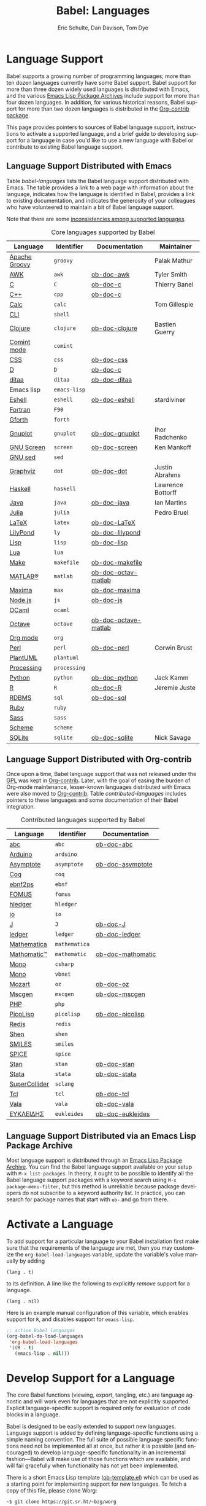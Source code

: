 #+TITLE:      Babel: Languages
#+OPTIONS:    H:3 num:nil toc:3 \n:nil ::t |:t ^:{} -:t f:t *:t tex:t d:(HIDE) tags:not-in-toc
#+STARTUP:    align fold nodlcheck hidestars oddeven lognotestate hideblocks
#+SEQ_TODO:   TODO(t) INPROGRESS(i) WAITING(w@) | DONE(d) CANCELED(c@)
#+TAGS:       Write(w) Update(u) Fix(f) Check(c) noexport(n)
#+AUTHOR:     Eric Schulte, Dan Davison, Tom Dye
#+EMAIL:      schulte.eric at gmail dot com, davison at stats dot ox dot ac dot uk, tsd at tsdye dot online
#+LANGUAGE:   en
#+HTML_HEAD_EXTRA:      <style type="text/css">#outline-container-langs{ clear:both; }</style>
#+HTML_HEAD_EXTRA:      <style type="text/css">#outline-container-syntax{ clear:both; }</style>
#+HTML_HEAD_EXTRA:      <style type="text/css">#table-of-contents{ max-width:100%; }</style>
#+HTML_LINK_HOME:  https://orgmode.org/worg/
#+HTML_LINK_UP:  ../index.html

* Improving This Document                                          :noexport:
** TODO Broken links [0/7]
 - [ ] C
 - [ ] C++
 - [ ] D
 - [ ] Dot logo
 - [ ] Lua language link
 - [ ] Perl logo
 - [ ] PicoLisp logo
** TODO Add a bit on how to volunteer to maintain a language
I'm not clear about the best way to handle this.
** TODO Write documentation for some core languages [0/17]
Note: Many languages in Table [[babel-languages]] require documentation.
A template is provided [[https://git.sr.ht/~bzg/worg/tree/master/item/org-contrib/babel/languages/ob-doc-template.org][in the worg git repository]] for the addition of
language documentation.

 - [ ] Groovy
 - [ ] Calc
 - [ ] Shell
 - [ ] comint
 - [ ] Emacs lisp!
 - [ ] Fortran
 - [ ] Forth
 - [ ] sed
 - [ ] Haskell
 - [ ] Julia?
 - [ ] Lua
 - [ ] OCaml
 - [ ] Org mode!
 - [ ] PlantUML
 - [ ] Ruby
 - [ ] Sass
 - [ ] Scheme

** INPROGRESS List of core Babel language maintainers
#+begin_src shell :results output
cd /path/to/org-mode-master
git grep -i maintainer lisp/ob-*.el
#+end_src

#+RESULTS:
#+begin_example
lisp/ob-C.el:;; Maintainer: Thierry Banel
lisp/ob-R.el:;; Maintainer: Jeremie Juste
lisp/ob-awk.el:;; Maintainer: Tyler Smith <tyler@plantarum.ca>
lisp/ob-calc.el:;; Maintainer: Tom Gillespie <tgbugs@gmail.com>
lisp/ob-clojure.el:;; Maintainer: Bastien Guerry <bzg@gnu.org>
lisp/ob-dot.el:;; Maintainer: Justin Abrahms
lisp/ob-eshell.el:;; Maintainer: stardiviner <numbchild@gmail.com>
lisp/ob-gnuplot.el:;; Maintainer: Ihor Radchenko <yantar92@gmail.com>
lisp/ob-groovy.el:;; Maintainer: Palak Mathur
lisp/ob-haskell.el:;; Maintainer: Lawrence Bottorff <borgauf@gmail.com>
lisp/ob-java.el:;; Maintainer: Ian Martins <ianxm@jhu.edu>
lisp/ob-julia.el:;; Maintainer: Pedro Bruel <pedro.bruel@gmail.com>
lisp/ob-perl.el:;; Maintainer: Corwin Brust
lisp/ob-python.el:;; Maintainer: Jack Kamm <jackkamm@gmail.com>
lisp/ob-screen.el:;; Maintainer: Ken Mankoff
lisp/ob-sqlite.el:;; Maintainer: Nick Savage
#+end_example

** DONE Divide Table 1 in two
CLOSED: [2021-10-03 Sun 12:10] SCHEDULED: <2021-10-03 Sun>
*** Core table
Language, Identifier, Documentation, Maintainer
*** Contrib table
Language, Identifier, Documentation
** DONE Remove Babel package languages
CLOSED: [2021-10-03 Sun 12:11] SCHEDULED: <2021-10-03 Sun>
About [[https://git.sr.ht/~bzg/org-contrib][org-contrib]]:  This repository contains add-ons to Org.

You can use them by installing the org-contrib NonGNU ELPA package from https://elpa.nongnu.org/nongnu/.
** DONE Normalize headings
CLOSED: [2021-10-02 Sat 15:05]
Change to title case, edit to reduce redundancy.

* Language Support
  :PROPERTIES:
  :CUSTOM_ID: langs
  :END:
Babel supports a growing number of programming languages; more than
ten dozen languages currently have some Babel support.  Babel support
for more than three dozen widely used languages is distributed with
Emacs, and the various [[https://www.emacswiki.org/emacs/ELPA][Emacs Lisp Package Archives]] include support for
more than four dozen languages.  In addition, for various historical
reasons, Babel support for more than two dozen languages is
distributed in the [[https://git.sr.ht/~bzg/org-contrib][Org-contrib package]].

This page provides pointers to sources of Babel language support,
instructions to activate a supported language, and a brief guide to
developing support for a language in case you'd like to use a new
language with Babel or contribute to existing Babel language support.

** Language Support Distributed with Emacs
Table [[babel-languages]] lists the Babel language support distributed
with Emacs. The table provides a link to a web page with information
about the language, indicates how the language is identified in Babel, provides
a link to existing documentation, and indicates the generosity of your
colleagues who have volunteered to maintain a bit of Babel language
support.

Note that there are some [[file:lang-compat.org][inconsistencies among supported languages]].
# Bit on how to volunteer about here.

#+caption: Core languages supported by Babel
#+name: babel-languages
| Language      | Identifier | Documentation        | Maintainer        |
|---------------+------------+----------------------+-------------------|
| [[https://groovy-lang.org/][Apache Groovy]] | =groovy=     |                      | Palak Mathur      |
| [[https://en.wikipedia.org/wiki/AWK#Versions_and_implementations][AWK]]           | =awk=        | [[file:ob-doc-awk.org][ob-doc-awk]]           | Tyler Smith       |
| [[https://en.wikipedia.org/wiki/List_of_compilers#C_compilers][C]]             | =C=          | [[file:ob-doc-C.org][ob-doc-c]]             | Thierry Banel     |
| [[https://en.wikipedia.org/wiki/List_of_compilers#C++_compilers][C++]]           | =cpp=        | [[file:ob-doc-C.org][ob-doc-c]]             |                   |
| [[https://www.gnu.org/software/emacs/manual/html_mono/calc.html][Calc]]          | =calc=       |                      | Tom Gillespie     |
| [[https://en.wikipedia.org/wiki/List_of_command-line_interpreters][CLI]]           | =shell=      |                      |                   |
| [[http://clojure.org/][Clojure]]       | =clojure=    | [[file:ob-doc-clojure.org][ob-doc-clojure]]       | Bastien Guerry    |
| [[https://masteringemacs.org/article/comint-writing-command-interpreter][Comint mode]]   | =comint=     |                      |                   |
| [[https://developer.mozilla.org/en-US/docs/Web/CSS][CSS]]           | =css=        | [[file:ob-doc-css.org][ob-doc-css]]           |                   |
| [[http://dlang.org][D]]             | =D=          | [[file:ob-doc-C.org][ob-doc-c]]             |                   |
| [[http://ditaa.sourceforge.net][ditaa]]         | =ditaa=      | [[file:ob-doc-ditaa.org][ob-doc-ditaa]]         |                   |
| Emacs lisp    | =emacs-lisp= |                      |                   |
| [[https://www.gnu.org/software/emacs/manual/html_mono/eshell.html][Eshell]]        | =eshell=     | [[file:ob-doc-eshell.org][ob-doc-eshell]]        | stardiviner       |
| [[https://en.wikipedia.org/wiki/List_of_compilers#Fortran_compilers][Fortran]]       | =F90=        |                      |                   |
| [[https://www.gnu.org/software/gforth/][Gforth]]        | =forth=      |                      |                   |
| [[http://www.gnuplot.info/][Gnuplot]]       | =gnuplot=    | [[file:ob-doc-gnuplot.org][ob-doc-gnuplot]]       | Ihor Radchenko    |
| [[https://www.gnu.org/software/screen/][GNU Screen]]    | =screen=     | [[file:ob-doc-screen.org][ob-doc-screen]]        | Ken Mankoff       |
| [[https://www.gnu.org/software/sed/][GNU sed]]       | =sed=        |                      |                   |
| [[http://www.graphviz.org/][Graphviz]]      | =dot=        | [[file:ob-doc-dot.org][ob-doc-dot]]           | Justin Abrahms    |
| [[http://www.haskell.org/][Haskell]]       | =haskell=    |                      | Lawrence Bottorff |
| [[https://openjdk.java.net/][Java]]          | =java=       | [[file:ob-doc-java.org][ob-doc-java]]          | Ian Martins       |
| [[https://julialang.org/][Julia]]         | =julia=      |                      | Pedro Bruel       |
| [[http://www.latex-project.org/][LaTeX]]         | =latex=      | [[file:ob-doc-LaTeX.org][ob-doc-LaTeX]]         |                   |
| [[http://lilypond.org/][LilyPond]]      | =ly=         | [[file:ob-doc-lilypond.org][ob-doc-lilypond]]      |                   |
| [[https://en.wikipedia.org/wiki/List_of_compilers#Common_Lisp_compilers][Lisp]]          | =lisp=       | [[file:ob-doc-lisp.org][ob-doc-lisp]]          |                   |
| [[http://www.lua.org/][Lua]]           | =lua=        |                      |                   |
| [[https://en.wikipedia.org/wiki/Make_(software)#Derivatives][Make]]          | =makefile=   | [[file:ob-doc-makefile.org][ob-doc-makefile]]      |                   |
| [[https://www.mathworks.com/products/matlab.html][MATLAB®]]       | =matlab=     | [[file:ob-doc-octave-matlab.org][ob-doc-octav-matlab]]  |                   |
| [[http://maxima.sourceforge.net/][Maxima]]        | =max=        | [[file:ob-doc-maxima.org][ob-doc-maxima]]        |                   |
| [[http://nodejs.org/][Node.js]]       | =js=         | [[file:ob-doc-js.org][ob-doc-js]]            |                   |
| [[http://caml.inria.fr/][OCaml]]         | =ocaml=      |                      |                   |
| [[https://www.gnu.org/software/octave/][Octave]]        | =octave=     | [[file:ob-doc-octave-matlab.org][ob-doc-octave-matlab]] |                   |
| [[https://orgmode.org/][Org mode]]      | =org=        |                      |                   |
| [[http://www.perl.org/][Perl]]          | =perl=       | [[file:ob-doc-perl.org][ob-doc-perl]]          | Corwin Brust      |
| [[https://plantuml.com][PlantUML]]      | =plantuml=   |                      |                   |
| [[https://processing.org/][Processing]]    | =processing= |                      |                   |
| [[http://www.python.org/][Python]]        | =python=     | [[file:ob-doc-python.org][ob-doc-python]]        | Jack Kamm         |
| [[http://www.r-project.org/][R]]             | =R=          | [[file:ob-doc-R.org][ob-doc-R]]             | Jeremie Juste     |
| [[https://en.wikipedia.org/wiki/Relational_database#RDBMS][RDBMS]]         | =sql=        | [[file:ob-doc-sql.org][ob-doc-sql]]           |                   |
| [[http://www.ruby-lang.org/][Ruby]]          | =ruby=       |                      |                   |
| [[http://sass-lang.com/][Sass]]          | =sass=       |                      |                   |
| [[https://en.wikipedia.org/wiki/List_of_compilers#Scheme_compilers_and_interpreters][Scheme]]        | =scheme=     |                      |                   |
| [[http://www.sqlite.org/index.html][SQLite]]        | =sqlite=     | [[file:ob-doc-sqlite.org][ob-doc-sqlite]]        | Nick Savage       |

** Language Support Distributed with Org-contrib
Once upon a time, Babel language support that was not released under
the [[https://www.gnu.org/licenses/gpl-3.0.en.html][GPL]] was kept in [[https://git.sr.ht/~bzg/org-contrib][Org-contrib]].  Later, with the goal of easing the
burden of Org-mode maintenance, lesser-known languages distributed
with Emacs were also moved to [[https://git.sr.ht/~bzg/org-contrib][Org-contrib]].  Table
[[contributed-languages]] includes pointers to these languages and some
documentation of their Babel integration.

#+caption: Contributed languages supported by Babel
#+name: contributed-languages
| Language      | Identifier  | Documentation     |
|---------------+-------------+-------------------|
| [[https://abcnotation.com/][abc]]           | =abc=         | [[file:ob-doc-abc.org][ob-doc-abc]]        |
| [[https://www.arduino.cc/][Arduino]]       | =arduino=     |                   |
| [[http://asymptote.sourceforge.net/][Asymptote]]     | =asymptote=   | [[file:ob-doc-asymptote.org][ob-doc-asymptote]]  |
| [[https://coq.inria.fr/][Coq]]           | =coq=         |                   |
| [[https://www.emacswiki.org/emacs/EbnfToPsPackage][ebnf2ps]]       | =ebnf=        |                   |
| [[http://fomus.sourceforge.net/][FOMUS]]         | =fomus=       |                   |
| [[https://hledger.org/][hledger]]       | =hledger=     |                   |
| [[https://iolanguage.org/index.html][io]]            | =io=          |                   |
| [[http://www.jsoftware.com/][J]]             | =J=           | [[file:ob-doc-J.org][ob-doc-J]]          |
| [[http://wiki.github.com/jwiegley/ledger/][ledger]]        | =ledger=      | [[file:ob-doc-ledger.org][ob-doc-ledger]]     |
| [[https://www.wolfram.com/mathematica/][Mathematica]]   | =mathematica= |                   |
| [[https://github.com/mfillpot/mathomatic][Mathomatic™]]   | =mathomatic=  | [[file:ob-doc-mathomatic.org][ob-doc-mathomatic]] |
| [[https://www.mono-project.com/][Mono]]          | =csharp=      |                   |
| [[https://github.com/mono/mono][Mono]]          | =vbnet=       |                   |
| [[http://www.mozart2.org/][Mozart]]        | =oz=          | [[file:ob-doc-oz.org][ob-doc-oz]]         |
| [[http://www.mcternan.me.uk/mscgen/][Mscgen]]        | =mscgen=      | [[file:ob-doc-mscgen.org][ob-doc-mscgen]]     |
| [[https://www.php.net/][PHP]]           | =php=         |                   |
| [[http://picolisp.com/5000/!wiki?home][PicoLisp]]      | =picolisp=    | [[file:ob-doc-picolisp.org][ob-doc-picolisp]]   |
| [[https://redis.io/][Redis]]         | =redis=       |                   |
| [[http://www.shenlanguage.org/][Shen]]          | =shen=        |                   |
| [[https://archive.epa.gov/med/med_archive_03/web/html/smiles.html][SMILES]]        | =smiles=      |                   |
| [[http://bwrcs.eecs.berkeley.edu/Classes/IcBook/SPICE/][SPICE]]         | =spice=       |                   |
| [[http://mc-stan.org/][Stan]]          | =stan=        | [[file:ob-doc-stan.org][ob-doc-stan]]       |
| [[http://stata.com/][Stata]]         | =stata=       | [[file:ob-doc-stata.org][ob-doc-stata]]      |
| [[https://supercollider.github.io/][SuperCollider]] | =sclang=      |                   |
| [[http://www.tcl.tk/][Tcl]]           | =tcl=         | [[file:ob-doc-tcl.org][ob-doc-tcl]]        |
| [[https://wiki.gnome.org/Projects/Vala][Vala]]          | =vala=        | [[file:ob-doc-vala.org][ob-doc-vala]]       |
| [[http://eukleides.org/][ΕΥΚΛΕΙΔΗΣ]]     | =eukleides=   | [[file:ob-doc-eukleides.org][ob-doc-eukleides]]  |

** Language Support Distributed via an Emacs Lisp Package Archive

Most language support is distributed through an [[https://www.emacswiki.org/emacs/ELPA][Emacs Lisp Package
Archive]]. You can find the Babel language support available on your
setup with =M-x list-packages=.  In theory, it ought to be possible to
identify all the Babel language support packages with a keyword search
using =M-x package-menu-filter=, but this method is unreliable because
package developers do not subscribe to a keyword authority list.  In
practice, you can search for package names that start with =ob-= and
go from there.

* Activate a Language
  :PROPERTIES:
  :CUSTOM_ID: configure
  :END:

To add support for a particular language to your Babel installation
first make sure that the requirements of the language are met, then
you may customize the =org-babel-load-languages= variable, update the
variable's value manually by adding

: (lang . t)

to its definition.  A line like the following to explicitly /remove/
support for a language.

: (lang . nil)

Here is an example manual configuration of this variable, which
enables support for =R=, and disables support for =emacs-lisp=.

#+begin_src emacs-lisp :exports code
;; active Babel languages
(org-babel-do-load-languages
 'org-babel-load-languages
 '((R . t)
   (emacs-lisp . nil)))
#+end_src

* Develop Support for a Language
  :PROPERTIES:
  :CUSTOM_ID: develop
  :END:

The core Babel functions (viewing, export, tangling, etc.) are
language agnostic and will work even for languages that are not
explicitly supported.  Explicit language-specific support is required
only for evaluation of code blocks in a language.

Babel is designed to be easily extended to support new languages.
Language support is added by defining language-specific functions
using a simple naming convention.  The full suite of possible language
specific functions need not be implemented all at once, but rather it
is possible (and encouraged) to develop language-specific
functionality in an incremental fashion---Babel will make use of
those functions which are available, and will fail gracefully when
functionality has not yet been implemented.

There is a short Emacs Lisp template ([[https://git.sr.ht/~bzg/worg/tree/master/item/org-contrib/babel/ob-template.el][ob-template.el]]) which can be
used as a starting point for implementing support for new languages.
To fetch a copy of this file, please clone Worg:

#+begin_example
 ~$ git clone https://git.sr.ht/~bzg/worg
#+end_example

You should find =org-contrib/babel/ob-template.el=.

Developers are encouraged to read the [[file:../../org-contribute.org][Org-mode contribution
instructions]] in the hope that the language support can be added to the
Org-mode core.

** Some additional comments/development tips

Although most of the instructions in =ob-template.el= should be
useful, and explain clearly how to use the code, some explanations for
more advanced functionalities could be a little outdated
(contributions are very welcome. The thread [[https://lists.gnu.org/archive/html/emacs-orgmode/2015-09/msg00487.html][here]] may contain some
extra useful information, although most of the suggestions provided by
Eric should have been implemented). If some of the instructions seem
clear, then here are some suggestions to gain clarity:

- start with instrumenting [[https://www.gnu.org/software/emacs/manual/html_node/elisp/Using-Edebug.html][see edebug]] the =org-babel-execute:template=
  function, and subsequently evaluate some test-code block. In this way you
  can easily figure out how Babel processes header arguments. Then in
  the end, the result printed by a code block simply consists of the output
  of that function.
- The trick is to process the =vars=, =result-params=, and the =full-body=
  variable (~let~ form within =org-babel-execute:template= function) and
  send the appropriate lines to some inferior process (or as an argument to
  some shell command). The inferior process can be created in the function
  =org-babel-template-initiate-session=. The result returned by the inferior
  process (or by the shell command), should be returned by
  =org-babel-execute:template= (of course you might further process it
  before you return it).
- Don't forget to read the comments in the ob-template file, e.g. for
  sending/receiving output to/from an inferior process. The functions in
  =org-babel-comint= might also be useful.
